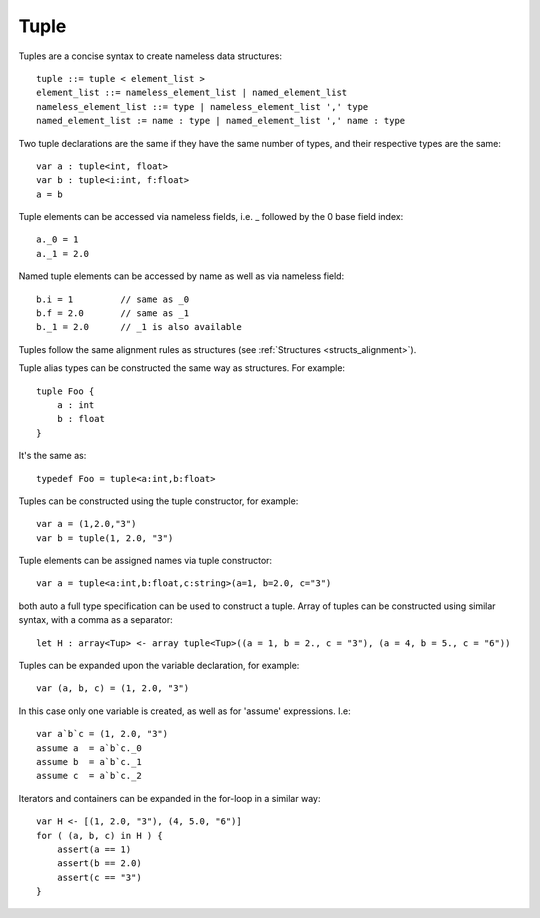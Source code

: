 .. _tuples:

=====
Tuple
=====

Tuples are a concise syntax to create nameless data structures::

    tuple ::= tuple < element_list >
    element_list ::= nameless_element_list | named_element_list
    nameless_element_list ::= type | nameless_element_list ',' type
    named_element_list := name : type | named_element_list ',' name : type

Two tuple declarations are the same if they have the same number of types, and their respective types are the same::

    var a : tuple<int, float>
    var b : tuple<i:int, f:float>
    a = b

Tuple elements can be accessed via nameless fields, i.e. _ followed by the 0 base field index::

    a._0 = 1
    a._1 = 2.0

Named tuple elements can be accessed by name as well as via nameless field::

    b.i = 1         // same as _0
    b.f = 2.0       // same as _1
    b._1 = 2.0      // _1 is also available

Tuples follow the same alignment rules as structures (see :ref:`Structures <structs_alignment>`).

Tuple alias types can be constructed the same way as structures. For example::

    tuple Foo {
        a : int
        b : float
    }

It's the same as::

    typedef Foo = tuple<a:int,b:float>

Tuples can be constructed using the tuple constructor, for example::

    var a = (1,2.0,"3")
    var b = tuple(1, 2.0, "3")

Tuple elements can be assigned names via tuple constructor::

    var a = tuple<a:int,b:float,c:string>(a=1, b=2.0, c="3")

both auto a full type specification can be used to construct a tuple.
Array of tuples can be constructed using similar syntax, with a comma as a separator::

    let H : array<Tup> <- array tuple<Tup>((a = 1, b = 2., c = "3"), (a = 4, b = 5., c = "6"))

Tuples can be expanded upon the variable declaration, for example::

    var (a, b, c) = (1, 2.0, "3")

In this case only one variable is created, as well as for 'assume' expressions. I.e::

    var a`b`c = (1, 2.0, "3")
    assume a  = a`b`c._0
    assume b  = a`b`c._1
    assume c  = a`b`c._2

Iterators and containers can be expanded in the for-loop in a similar way::

    var H <- [(1, 2.0, "3"), (4, 5.0, "6")]
    for ( (a, b, c) in H ) {
        assert(a == 1)
        assert(b == 2.0)
        assert(c == "3")
    }






